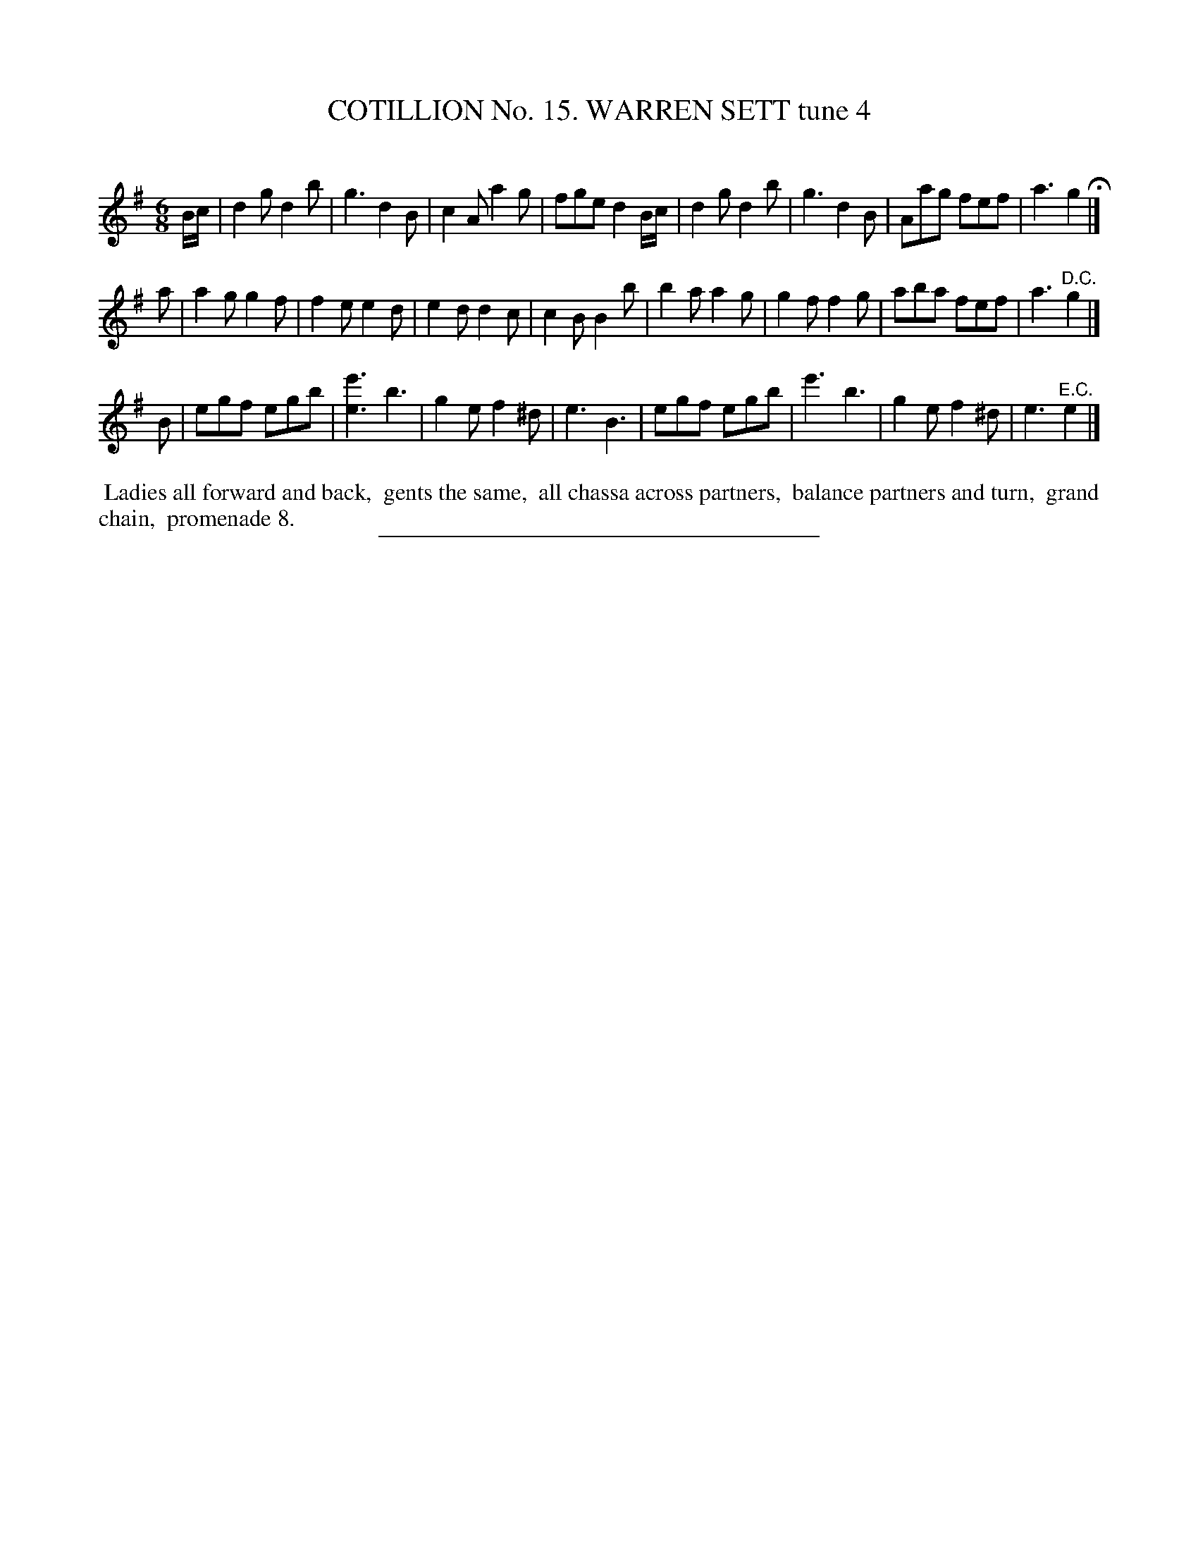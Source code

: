 X: 31071
T: COTILLION No. 15. WARREN SETT tune 4
C:
%R: jig
B: Elias Howe "The Musician's Companion" Part 3 1844 p.107 #1
S: http://imslp.org/wiki/The_Musician's_Companion_(Howe,_Elias)
Z: 2015 John Chambers <jc:trillian.mit.edu>
M: 6/8
L: 1/8
K: G
% - - - - - - - - - - - - - - - - - - - - - - - - - - - - -
B/c/ |\
d2g d2b | g3 d2B | c2A a2g | fge d2 B/c/ |\
d2g d2b | g3 d2B | Aag fef | a3 g2 H|]
a |\
a2g g2f | f2e e2d | e2d d2c | c2B B2b |\
b2a a2g | g2f f2g | aba fef | a3 "^D.C."g2 |]
B |\
egf egb | [e'3e3] b3 | g2e f2^d | e3 B3 |\
egf egb | e'3 b3 | g2e f2^d | e3 "^E.C."e2 |]
% - - - - - - - - - - Dance description - - - - - - - - - -
%%begintext align
%% Ladies all forward and back,
%% gents the same,
%% all chassa across partners,
%% balance partners and turn,
%% grand chain,
%% promenade 8.
%%endtext
% - - - - - - - - - - - - - - - - - - - - - - - - - - - - -
%%sep 1 1 300

